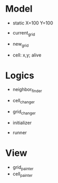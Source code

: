* Model
 * static
  X=100
  Y=100

 + current_grid
 + new_grid
 + cell: x,y; alive


* Logics
 + neighbor_finder
 + cell_changer
 + grid_changer

 + initializer
 + runner


* View
 + grid_painter
 + cell_painter
